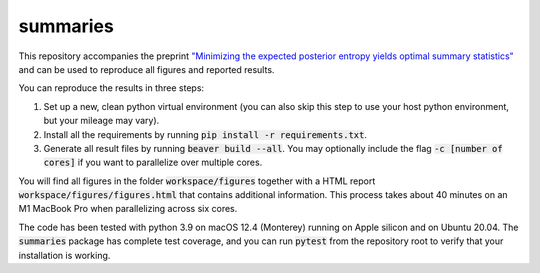 summaries
=========

.. image:: https://github.com/tillahoffmann/summaries/actions/workflows/main.yml/badge.svg
  :target: https://github.com/tillahoffmann/summaries/actions/workflows/main.yml

This repository accompanies the preprint `"Minimizing the expected posterior entropy yields optimal summary statistics" <https://arxiv.org/abs/2206.02340>`_ and can be used to reproduce all figures and reported results.

You can reproduce the results in three steps:

1. Set up a new, clean python virtual environment (you can also skip this step to use your host python environment, but your mileage may vary).
2. Install all the requirements by running :code:`pip install -r requirements.txt`.
3. Generate all result files by running :code:`beaver build --all`. You may optionally include the flag :code:`-c [number of cores]` if you want to parallelize over multiple cores.

You will find all figures in the folder :code:`workspace/figures` together with a HTML report :code:`workspace/figures/figures.html` that contains additional information. This process takes about 40 minutes on an M1 MacBook Pro when parallelizing across six cores.

The code has been tested with python 3.9 on macOS 12.4 (Monterey) running on Apple silicon and on Ubuntu 20.04. The :code:`summaries` package has complete test coverage, and you can run :code:`pytest` from the repository root to verify that your installation is working.
